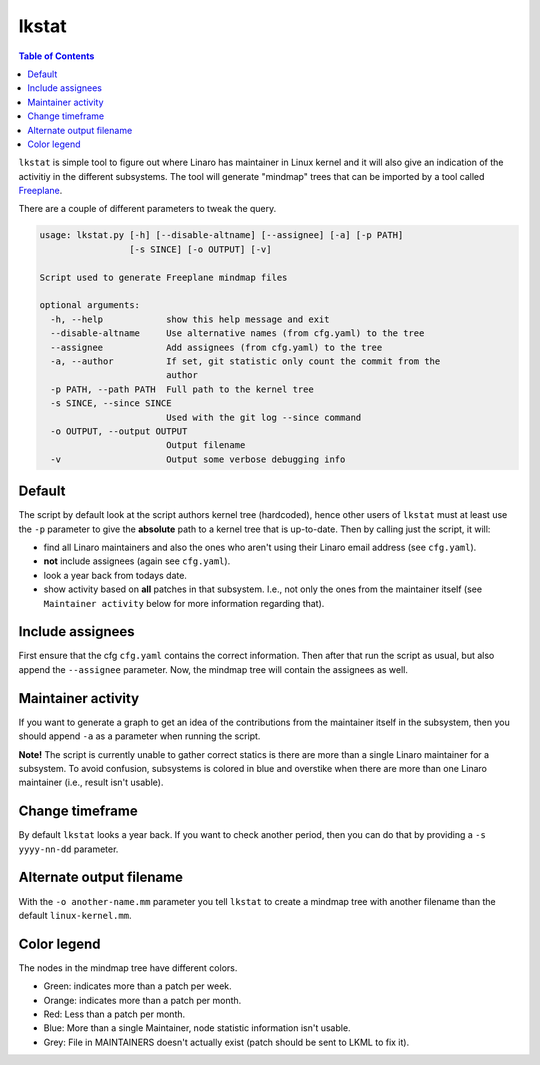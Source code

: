 ######
lkstat
######

.. contents:: Table of Contents

``lkstat`` is simple tool to figure out where Linaro has maintainer in Linux
kernel and it will also give an indication of the activitiy in the different
subsystems. The tool will generate "mindmap" trees that can be imported by a
tool called Freeplane_. 

There are a couple of different parameters to tweak the query.


.. code-block:: bash

    usage: lkstat.py [-h] [--disable-altname] [--assignee] [-a] [-p PATH]
                     [-s SINCE] [-o OUTPUT] [-v]

    Script used to generate Freeplane mindmap files

    optional arguments:
      -h, --help            show this help message and exit
      --disable-altname     Use alternative names (from cfg.yaml) to the tree
      --assignee            Add assignees (from cfg.yaml) to the tree
      -a, --author          If set, git statistic only count the commit from the
                            author
      -p PATH, --path PATH  Full path to the kernel tree
      -s SINCE, --since SINCE
                            Used with the git log --since command
      -o OUTPUT, --output OUTPUT
                            Output filename
      -v                    Output some verbose debugging info


Default
*******
The script by default look at the script authors kernel tree (hardcoded), hence
other users of ``lkstat`` must at least use the ``-p`` parameter to give the
**absolute** path to a kernel tree that is up-to-date. Then by calling just the
script, it will:

- find all Linaro maintainers and also the ones who aren't using their
  Linaro email address (see ``cfg.yaml``).

- **not** include assignees (again see ``cfg.yaml``).

- look a year back from todays date.

- show activity based on **all** patches in that subsystem. I.e., not only
  the ones from the maintainer itself (see ``Maintainer activity`` below for
  more information regarding that).


Include assignees
*****************
First ensure that the cfg ``cfg.yaml`` contains the correct information. Then
after that run the script as usual, but also append the ``--assignee``
parameter. Now, the mindmap tree will contain the assignees as well.


Maintainer activity
*******************
If you want to generate a graph to get an idea of the contributions from the
maintainer itself in the subsystem, then you should append ``-a`` as a parameter
when running the script.

**Note!** The script is currently unable to gather correct statics is there are
more than a single Linaro maintainer for a subsystem. To avoid confusion,
subsystems is colored in blue and overstike when there are more than one Linaro
maintainer (i.e., result isn't usable).


Change timeframe
****************
By default ``lkstat`` looks a year back. If you want to check another period,
then you can do that by providing a ``-s yyyy-nn-dd`` parameter.


Alternate output filename
*************************
With the ``-o another-name.mm`` parameter you tell ``lkstat`` to create a
mindmap tree with another filename than the default ``linux-kernel.mm``.


Color legend
************
The nodes in the mindmap tree have different colors.

- Green: indicates more than a patch per week.

- Orange: indicates more than a patch per month.

- Red: Less than a patch per month.

- Blue: More than a single Maintainer, node statistic information isn't usable.

- Grey: File in MAINTAINERS doesn't actually exist (patch should be sent to
  LKML to fix it).


.. _Freeplane: https://www.freeplane.org/wiki/index.php/Home
